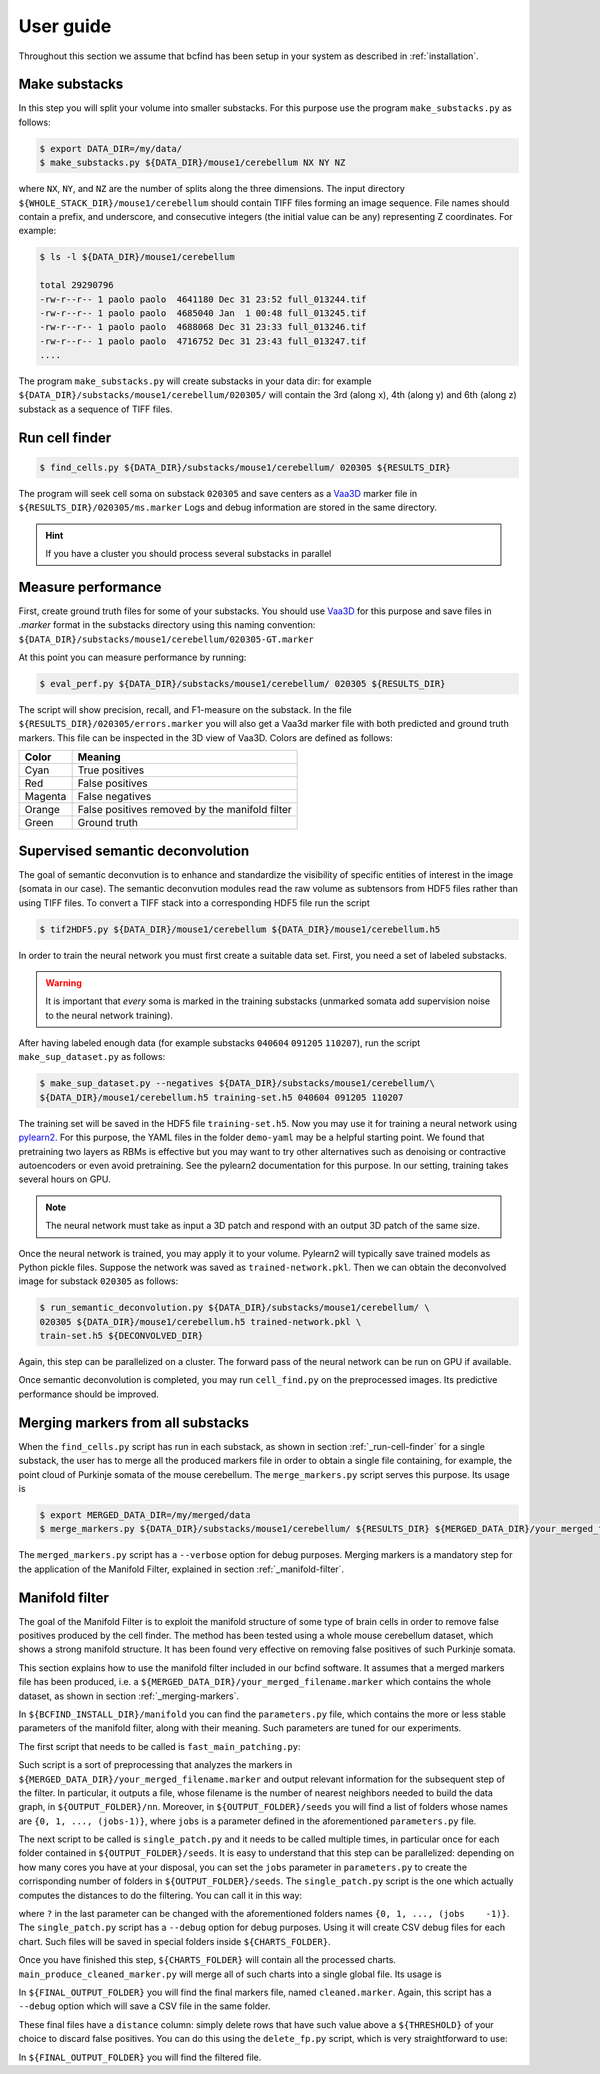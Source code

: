 .. _guide:

User guide
**********

Throughout this section we assume that bcfind has been setup in your system as described in :ref:`installation`.

==============
Make substacks
==============


..
   sidebar:: Why splitting into substacks?

   There are several reasons:
   
   - Parallelization on computer clusters
   - Finding a good foreground threshold is impossible on the whole
     image due to large contrast variabilities associated with brain
     clearing and CLSM. Good thresholds can be found on substacks
     without resorting to costly local thresholding algorithms.
   - Ground truth is necessary for supervised semantic deconvolution
     and for performance evaluation. Annotating large images is
     impractical/impossible.
   - Substacks can be easily visualized for debugging purposes

In this step you will split your volume into smaller substacks. For this purpose
use the program ``make_substacks.py`` as follows:

.. code-block:: console

    $ export DATA_DIR=/my/data/
    $ make_substacks.py ${DATA_DIR}/mouse1/cerebellum NX NY NZ

where ``NX``, ``NY``, and ``NZ`` are the number of splits along the three
dimensions.  The input directory ``${WHOLE_STACK_DIR}/mouse1/cerebellum`` should
contain TIFF files forming an image sequence.  File names should
contain a prefix, and underscore, and consecutive integers (the
initial value can be any) representing Z coordinates. For example:

.. code-block:: console

    $ ls -l ${DATA_DIR}/mouse1/cerebellum

    total 29290796
    -rw-r--r-- 1 paolo paolo  4641180 Dec 31 23:52 full_013244.tif
    -rw-r--r-- 1 paolo paolo  4685040 Jan  1 00:48 full_013245.tif
    -rw-r--r-- 1 paolo paolo  4688068 Dec 31 23:33 full_013246.tif
    -rw-r--r-- 1 paolo paolo  4716752 Dec 31 23:43 full_013247.tif
    ....

The program ``make_substacks.py`` will create substacks in your data
dir: for example ``${DATA_DIR}/substacks/mouse1/cerebellum/020305/``
will contain the 3rd (along x), 4th (along y) and 6th (along z)
substack as a sequence of TIFF files.

.. _run-cell-finder:

===============
Run cell finder
===============

.. code-block:: console

    $ find_cells.py ${DATA_DIR}/substacks/mouse1/cerebellum/ 020305 ${RESULTS_DIR}

The program will seek cell soma on substack ``020305`` and save centers as a `Vaa3D
<http://www.vaa3d.org/>`_ marker file in
``${RESULTS_DIR}/020305/ms.marker``
Logs and debug information are stored in the same directory.

.. hint:: If you have a cluster you should process several substacks in parallel
          
===================
Measure performance
===================

First, create ground truth files for some of your substacks. You
should use `Vaa3D <http://www.vaa3d.org/>`_ for this purpose and save
files in `.marker` format in the substacks directory using this naming
convention: ``${DATA_DIR}/substacks/mouse1/cerebellum/020305-GT.marker``

At this point you can measure performance by running:

.. code-block:: console

    $ eval_perf.py ${DATA_DIR}/substacks/mouse1/cerebellum/ 020305 ${RESULTS_DIR}

The script will show precision, recall, and F1-measure on the
substack. In the file ``${RESULTS_DIR}/020305/errors.marker`` you will
also get a Vaa3d marker file with both predicted and ground truth
markers. This file can be inspected in the 3D view of Vaa3D. Colors are defined as follows:


===========  ================================================
Color        Meaning
===========  ================================================
Cyan         True positives
Red          False positives
Magenta      False negatives
Orange       False positives removed by the manifold filter
Green        Ground truth
===========  ================================================




=================================
Supervised semantic deconvolution
=================================

The goal of semantic deconvution is to enhance and standardize the
visibility of specific entities of interest in the image (somata in
our case). The semantic deconvution modules read the raw volume as
subtensors from HDF5 files rather than using TIFF files. To convert a
TIFF stack into a corresponding HDF5 file run the script

.. code-block:: console

    $ tif2HDF5.py ${DATA_DIR}/mouse1/cerebellum ${DATA_DIR}/mouse1/cerebellum.h5

In order to train the neural network you must first create a suitable
data set. First, you need a set of labeled substacks.

.. warning:: It is important that *every* soma is marked in the
             training substacks (unmarked somata add supervision noise
             to the neural network training).

After having labeled enough data (for example substacks ``040604``
``091205`` ``110207``), run the script ``make_sup_dataset.py`` as
follows:

.. code-block:: console

    $ make_sup_dataset.py --negatives ${DATA_DIR}/substacks/mouse1/cerebellum/\
    ${DATA_DIR}/mouse1/cerebellum.h5 training-set.h5 040604 091205 110207
      
The training set will be saved in the HDF5 file
``training-set.h5``. Now you may use it for training a neural network
using `pylearn2 <http://deeplearning.net/software/pylearn2/>`_. For
this purpose, the YAML files in the folder ``demo-yaml`` may be a
helpful starting point. We found that pretraining two layers as RBMs
is effective but you may want to try other alternatives such as
denoising or contractive autoencoders or even avoid pretraining. See
the pylearn2 documentation for this purpose. In our setting, training
takes several hours on GPU.

.. note:: The neural network must take as input a 3D patch and respond with an output 3D patch of the same size.

Once the neural network is trained, you may apply it to your volume.
Pylearn2 will typically save trained models as Python pickle files.
Suppose the network was saved as ``trained-network.pkl``. Then we can obtain
the deconvolved image for substack ``020305`` as follows:

.. code-block:: console

    $ run_semantic_deconvolution.py ${DATA_DIR}/substacks/mouse1/cerebellum/ \
    020305 ${DATA_DIR}/mouse1/cerebellum.h5 trained-network.pkl \
    train-set.h5 ${DECONVOLVED_DIR}

Again, this step can be parallelized on a cluster. The forward pass of
the neural network can be run on GPU if available.

Once semantic deconvolution is completed, you may run ``cell_find.py``
on the preprocessed images. Its predictive performance should be
improved.

.. _merging-markers:

==================================
Merging markers from all substacks
==================================

When the ``find_cells.py`` script has run in each substack, as shown in section :ref:`_run-cell-finder` for a single substack, 
the user has to merge all the produced markers file in order to obtain a single file containing, for example, the point cloud of 
Purkinje somata of the mouse cerebellum.
The ``merge_markers.py`` script serves this purpose. Its usage is

.. code-block:: console
    
    $ export MERGED_DATA_DIR=/my/merged/data
    $ merge_markers.py ${DATA_DIR}/substacks/mouse1/cerebellum/ ${RESULTS_DIR} ${MERGED_DATA_DIR}/your_merged_filename.marker


The ``merged_markers.py`` script has a ``--verbose`` option for debug purposes.
Merging markers is a mandatory step for the application of the Manifold Filter, explained in section :ref:`_manifold-filter`.

.. _manifold-filter:

===============
Manifold filter
===============

The goal of the Manifold Filter is to exploit the manifold structure of some type of brain cells in order to remove false positives produced by the cell finder.
The method has been tested using a whole mouse cerebellum dataset, which shows a strong manifold structure.
It has been found very effective on removing false positives of such Purkinje somata.

This section explains how to use the manifold filter included in our bcfind software.
It assumes that a merged markers file has been produced, i.e. a ``${MERGED_DATA_DIR}/your_merged_filename.marker`` which contains the whole dataset, 
as shown in section :ref:`_merging-markers`.

In ``${BCFIND_INSTALL_DIR}/manifold`` you can find the ``parameters.py`` file, which contains the more or less stable parameters of the manifold filter, along with their meaning. Such parameters are tuned for our experiments.

The first script that needs to be called is ``fast_main_patching.py``:

.. code-block:: console
    $ export OUTPUT_FOLDER=/where/to/save/results
    $ fast_main_patching.py ${MERGED_DATA_DIR}/your_merged_filename.marker ${OUTPUT_FOLDER}

Such script is a sort of preprocessing that analyzes the markers in ``${MERGED_DATA_DIR}/your_merged_filename.marker`` and output relevant information for the subsequent step of the filter.
In particular, it outputs a file, whose filename is the number of nearest neighbors needed to build the data graph, in ``${OUTPUT_FOLDER}/nn``.
Moreover, in ``${OUTPUT_FOLDER}/seeds`` you will find a list of folders whose names are ``{0, 1, ..., (jobs-1)}``, where ``jobs`` is a parameter defined in the aforementioned ``parameters.py`` file.

The next script to be called is ``single_patch.py`` and it needs to be called multiple times, in particular once for each folder contained in ``${OUTPUT_FOLDER}/seeds``.
It is easy to understand that this step can be parallelized: depending on how many cores you have at your disposal, you can set the ``jobs`` parameter in ``parameters.py`` to create the corrisponding number of folders in ``${OUTPUT_FOLDER}/seeds``.
The ``single_patch.py`` script is the one which actually computes the distances to do the filtering.
You can call it in this way:

.. code-block:: console
    $ export CHARTS_FOLDER=/where/to/save/processed/charts
    $ # MAX_DISTANCE: maximum geodesic radius for creating charts with Uniform Cost Search
    $ export MAX_DISTANCE=500
    $ # SIGMA: the parameter of the Gaussian Kernel used in Lowess Regression
    $ export SIGMA=30
    $ single_patch.py ${MERGED_DATA_DIR}/your_merged_filename.marker ${CHARTS_FOLDER} ${MAX_DISTANCE} `cd ${OUTPUT_FOLDER}/nn && ls` ${OUTPUT_FOLDER}/seeds/?

where ``?`` in the last parameter can be changed with the aforementioned folders names ``{0, 1, ..., (jobs    -1)}``.
The ``single_patch.py`` script has a ``--debug`` option for debug purposes.
Using it will create CSV debug files for each chart.
Such files will be saved in special folders inside ``${CHARTS_FOLDER}``.

Once you have finished this step, ``${CHARTS_FOLDER}`` will contain all the processed charts.
``main_produce_cleaned_marker.py`` will merge all of such charts into a single global file.
Its usage is

.. code-block:: console
    $ export FINAL_OUTPUT_FOLDER=/where/to/save/final/results
    $ main_produce_cleaned_marker.py ${CHARTS_FOLDER} ${FINAL_OUTPUT_FOLDER}

In ``${FINAL_OUTPUT_FOLDER}`` you will find the final markers file, named ``cleaned.marker``.
Again, this script has a ``--debug`` option which will save a CSV file in the same folder.

These final files have a ``distance`` column: simply delete rows that have such value above a ``${THRESHOLD}`` of your choice to discard false positives.
You can do this using the ``delete_fp.py`` script, which is very straightforward to use:

.. code-block:: console
    $ export THRESHOLD=20
    $ delete_fp.py ${FINAL_OUTPUT_FOLDER}/cleaned.marker ${FINAL_OUTPUT_FOLDER} ${THRESHOLD}

In ``${FINAL_OUTPUT_FOLDER}`` you will find the filtered file.
